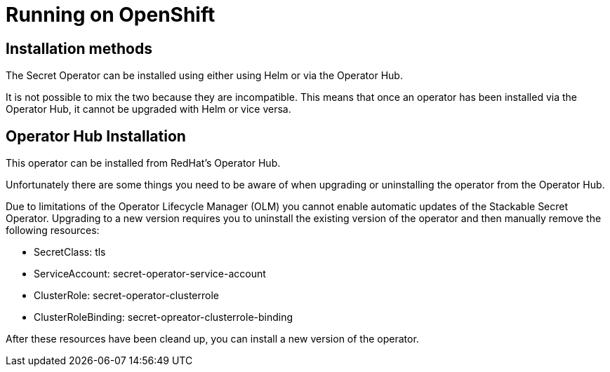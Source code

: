 = Running on OpenShift

== Installation methods

The Secret Operator can be installed using either using Helm or via the Operator Hub.

It is not possible to mix the two because they are incompatible. This means that once an operator has been installed via the Operator Hub, it cannot be upgraded with Helm or vice versa.


== Operator Hub Installation

This operator can be installed from RedHat's Operator Hub.

Unfortunately there are some things you need to be aware of when upgrading or uninstalling the operator from the Operator Hub.

Due to limitations of the Operator Lifecycle Manager (OLM) you cannot enable automatic updates of the Stackable Secret Operator. Upgrading to a new version requires you to uninstall the existing version of the operator and then manually remove the following resources:

* SecretClass: tls
* ServiceAccount: secret-operator-service-account
* ClusterRole: secret-operator-clusterrole
* ClusterRoleBinding: secret-opreator-clusterrole-binding

After these resources have been cleand up, you can install a new version of the operator.
